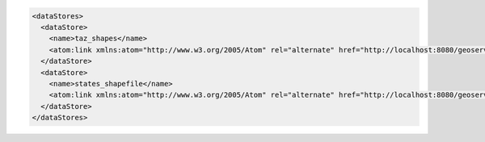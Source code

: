 .. _datastores_xml:

.. code-block:: xml

   <dataStores>
     <dataStore>
       <name>taz_shapes</name>
       <atom:link xmlns:atom="http://www.w3.org/2005/Atom" rel="alternate" href="http://localhost:8080/geoserver/rest/workspaces/topp/datastores/taz_shapes.xml" type="application/xml"/>
     </dataStore>
     <dataStore>
       <name>states_shapefile</name>
       <atom:link xmlns:atom="http://www.w3.org/2005/Atom" rel="alternate" href="http://localhost:8080/geoserver/rest/workspaces/topp/datastores/states_shapefile.xml" type="application/xml"/>
     </dataStore>
   </dataStores>
